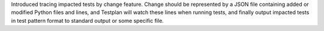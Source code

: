Introduced tracing impacted tests by change feature. Change should be represented by a JSON file containing added or modified Python files and lines, and Testplan will watch these lines when running tests, and finally output impacted tests in test pattern format to standard output or some specific file.